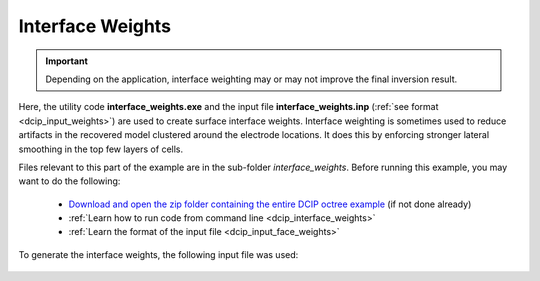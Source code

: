 .. _example_weights_general:

Interface Weights
=================

.. important:: Depending on the application, interface weighting may or may not improve the final inversion result.


Here, the utility code **interface_weights.exe** and the input file **interface_weights.inp** (:ref:`see format <dcip_input_weights>`) are used to create surface interface weights. Interface weighting is sometimes used to reduce artifacts in the recovered model clustered around the electrode locations. It does this by enforcing stronger lateral smoothing in the top few layers of cells.

Files relevant to this part of the example are in the sub-folder *interface_weights*. Before running this example, you may want to do the following:

	- `Download and open the zip folder containing the entire DCIP octree example <https://github.com/ubcgif/DCIPoctree/raw/master/assets/dcipoctree_example_general.zip>`__ (if not done already)
	- :ref:`Learn how to run code from command line <dcip_interface_weights>`
	- :ref:`Learn the format of the input file <dcip_input_face_weights>`

To generate the interface weights, the following input file was used:

.. figure:: ../inputfiles/images/interface_weights_input.png
     :align: center
     :width: 700





